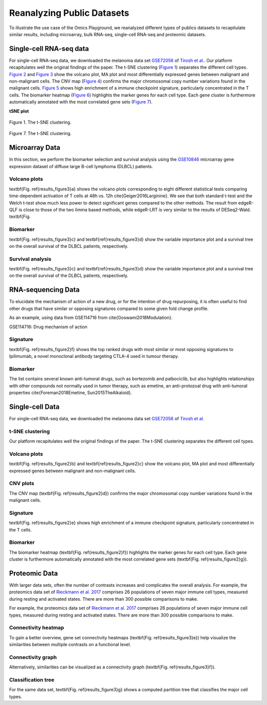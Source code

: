 .. _examples:

Reanalyzing Public Datasets
================================================================================
To illustrate the use case of the Omics Playground, we reanalyzed different types
of publics datasets to recapitulate similar results, including microarray,
bulk RNA-seq, single-cell RNA-seq and proteomic datasets.


Single-cell RNA-seq data
--------------------------------------------------------------------------------
For single-cell RNA-seq data, we downloaded the melanoma data set 
`GSE72056 <https://www.ncbi.nlm.nih.gov/geo/query/acc.cgi?acc=GSE72056>`__ of
`Tirosh et al. <https://www.ncbi.nlm.nih.gov/pubmed/27124452>`__.
Our platform recapitulates well the original findings of the paper. 
The t-SNE clustering (`Figure 1`_) separates the different cell types. 
`Figure 2`_ and `Figure 3`_ show the volcano plot, MA plot and most differentially
expressed genes between malignant and non-malignant cells. 
The CNV map (`Figure 4`_) confirms the major chromosomal copy number 
variations found in the malignant cells. `Figure 5`_ shows high enrichment
of a immune checkpoint signature, particularly concentrated in the T cells.
The biomarker heatmap (`Figure 6`_) highlights the marker genes for
each cell type. Each gene cluster is furthermore automatically
annotated with the most correlated gene sets (`Figure 7`_).


.. _`Figure 1`:

.. centered::

**tSNE plot**

.. figure:: figures/fig2_a.png
    :align: center
    :width: 100%

Figure 1. The t-SNE clustering.


.. _`Figure 2`:

.. figure:: figures/fig2_b.png
    :align: center
    :width: 100%    


.. _`Figure 3`:

.. figure:: figures/fig2_c.png
    :align: center
    :width: 100%     


.. _`Figure 4`:

.. figure:: figures/fig2_d.png
    :align: center
    :width: 100% 


.. _`Figure 5`:

.. figure:: figures/fig2_e.png
    :align: center
    :width: 100%   


.. _`Figure 6`:

.. figure:: figures/fig2_f.png
    :align: center
    :width: 100% 


.. _`Figure 7`:

.. figure:: figures/fig2_g.png
    :align: center
    :width: 100%     

Figure 7. The t-SNE clustering.


.. _`Figure 8`: 

.. figure:: figures/fig2_h.png
    :align: center
    :width: 100% 


    
Microarray Data
--------------------------------------------------------------------------------

In this section, we perform the biomarker selection and 
survival analysis using the 
`GSE10846 <https://www.ncbi.nlm.nih.gov/geo/query/acc.cgi?acc=GSE10846>`__
microarray gene expression dataset of diffuse large B-cell lymphoma (DLBCL) 
patients.

Volcano plots
~~~~~~~~~~~~~~~~~~~~~~~~~~~~~~~~~~~~~~~~~~~~~~~~~~~~~~~~~~~~~~~~~~~~~~~~~~~~~~~~
\textbf{Fig. \ref{results_figure3}a} shows the volcano plots corresponding to eight
different statistical tests comparing time-dependent activation of T cells at 
48h vs. 12h \cite{Geiger2016Larginine}. We see that both standard t-test and the 
Welch t-test show much less power to detect significant genes compared to the other
methods. The result from edgeR-QLF is close to those of the two limma based methods,
while edgeR-LRT is very similar to the results of DESeq2-Wald. \textbf{Fig.

Biomarker
~~~~~~~~~~~~~~~~~~~~~~~~~~~~~~~~~~~~~~~~~~~~~~~~~~~~~~~~~~~~~~~~~~~~~~~~~~~~~~~~
\textbf{Fig. \ref{results_figure3}c} and \textbf{\ref{results_figure3}d} show the 
variable importance plot and a survival tree on the overall survival of the DLBCL 
patients, respectively.

Survival analysis
~~~~~~~~~~~~~~~~~~~~~~~~~~~~~~~~~~~~~~~~~~~~~~~~~~~~~~~~~~~~~~~~~~~~~~~~~~~~~~~~
\textbf{Fig. \ref{results_figure3}c} and \textbf{\ref{results_figure3}d} show the 
variable importance plot and a survival tree on the overall survival of the DLBCL 
patients, respectively.




RNA-sequencing Data
--------------------------------------------------------------------------------

To elucidate the mechanism of action of a new drug, or for the intention of drug 
repurposing, it is often useful to find other drugs that have similar or opposing
signatures compared to some given fold change profile.

As an example, using data from GSE114716
from \cite{Goswami2018Modulation}.

GSE114716: Drug mechanism of action 

Signature
~~~~~~~~~~~~~~~~~~~~~~~~~~~~~~~~~~~~~~~~~~~~~~~~~~~~~~~~~~~~~~~~~~~~~~~~~~~~~~~~
\textbf{Fig. \ref{results_figure2}f} shows the top ranked drugs with most similar
or most opposing signatures to Ipilimumab, a novel monoclonal antibody targeting
CTLA-4 used in tumour therapy. 

Biomarker
~~~~~~~~~~~~~~~~~~~~~~~~~~~~~~~~~~~~~~~~~~~~~~~~~~~~~~~~~~~~~~~~~~~~~~~~~~~~~~~~
The list contains several known anti-tumoral drugs, such as bortezomib and 
palbociclib, but also highlights relationships with other compounds not normally
used in tumor therapy, such as emetine, an anti-protozoal drug with anti-tumoral
properties \cite{Foreman2018Emetine, Sun2015TheAlkaloid}.



Single-cell Data
--------------------------------------------------------------------------------

For single-cell RNA-seq data, we downloaded the melanoma data set 
`GSE72056 <https://www.ncbi.nlm.nih.gov/geo/query/acc.cgi?acc=GSE72056>`__ 
of `Tirosh et al <https://www.ncbi.nlm.nih.gov/pubmed/27124452>`__. 

t-SNE clustering
~~~~~~~~~~~~~~~~~~~~~~~~~~~~~~~~~~~~~~~~~~~~~~~~~~~~~~~~~~~~~~~~~~~~~~~~~~~~~~~~
Our platform recapitulates well the original findings of the paper. 
The t-SNE clustering separates the different cell types. 

Volcano plots
~~~~~~~~~~~~~~~~~~~~~~~~~~~~~~~~~~~~~~~~~~~~~~~~~~~~~~~~~~~~~~~~~~~~~~~~~~~~~~~~
\textbf{Fig. \ref{results_figure2}b} and \textbf{\ref{results_figure2}c} show the 
volcano plot, MA plot and most differentially expressed genes between malignant 
and non-malignant cells. 

CNV plots
~~~~~~~~~~~~~~~~~~~~~~~~~~~~~~~~~~~~~~~~~~~~~~~~~~~~~~~~~~~~~~~~~~~~~~~~~~~~~~~~
The CNV map (\textbf{Fig. \ref{results_figure2}d}) confirms the major chromosomal
copy number variations found in the malignant cells. 

Signature
~~~~~~~~~~~~~~~~~~~~~~~~~~~~~~~~~~~~~~~~~~~~~~~~~~~~~~~~~~~~~~~~~~~~~~~~~~~~~~~~
\textbf{Fig. \ref{results_figure2}e} shows high enrichment of a immune checkpoint
signature, particularly concentrated in the T cells. 

Biomarker
~~~~~~~~~~~~~~~~~~~~~~~~~~~~~~~~~~~~~~~~~~~~~~~~~~~~~~~~~~~~~~~~~~~~~~~~~~~~~~~~
The biomarker heatmap (\textbf{Fig. \ref{results_figure2}f}) highlights the marker
genes for each cell type. Each gene cluster is furthermore automatically annotated
with the most correlated gene sets (\textbf{Fig. \ref{results_figure2}g}). 



Proteomic Data
--------------------------------------------------------------------------------

With larger data sets, often the number of contrasts increases and complicates 
the overall analysis. 
For example, the proteomics data set of 
`Rieckmann et al. 2017 <https://www.ncbi.nlm.nih.gov/pubmed/28263321>`__
comprises 26 populations of seven major immune cell types, measured during resting and activated
states. There are more than 300 possible comparisons to make.


For example, the proteomics data set of 
`Rieckmann et al. 2017 <https://www.ncbi.nlm.nih.gov/pubmed/28263321>`__
comprises 26 
populations of seven major immune cell types, measured during resting and activated
states. There are more than 300 possible comparisons to make. 

Connectivity heatmap
~~~~~~~~~~~~~~~~~~~~~~~~~~~~~~~~~~~~~~~~~~~~~~~~~~~~~~~~~~~~~~~~~~~~~~~~~~~~~~~~
To gain a better overview, gene set connectivity heatmaps (\textbf{Fig. \ref{results_figure3}e})
help visualize the similarities between multiple contrasts on a functional level. 

Connectivity graph
~~~~~~~~~~~~~~~~~~~~~~~~~~~~~~~~~~~~~~~~~~~~~~~~~~~~~~~~~~~~~~~~~~~~~~~~~~~~~~~~
Alternatively, similarities can be visualized as a connectivity graph
(\textbf{Fig. \ref{results_figure3}f}). 

Classification tree
~~~~~~~~~~~~~~~~~~~~~~~~~~~~~~~~~~~~~~~~~~~~~~~~~~~~~~~~~~~~~~~~~~~~~~~~~~~~~~~~
For the same data set, \textbf{Fig. \ref{results_figure3}g} shows a computed 
partition tree that classifies the major cell types.